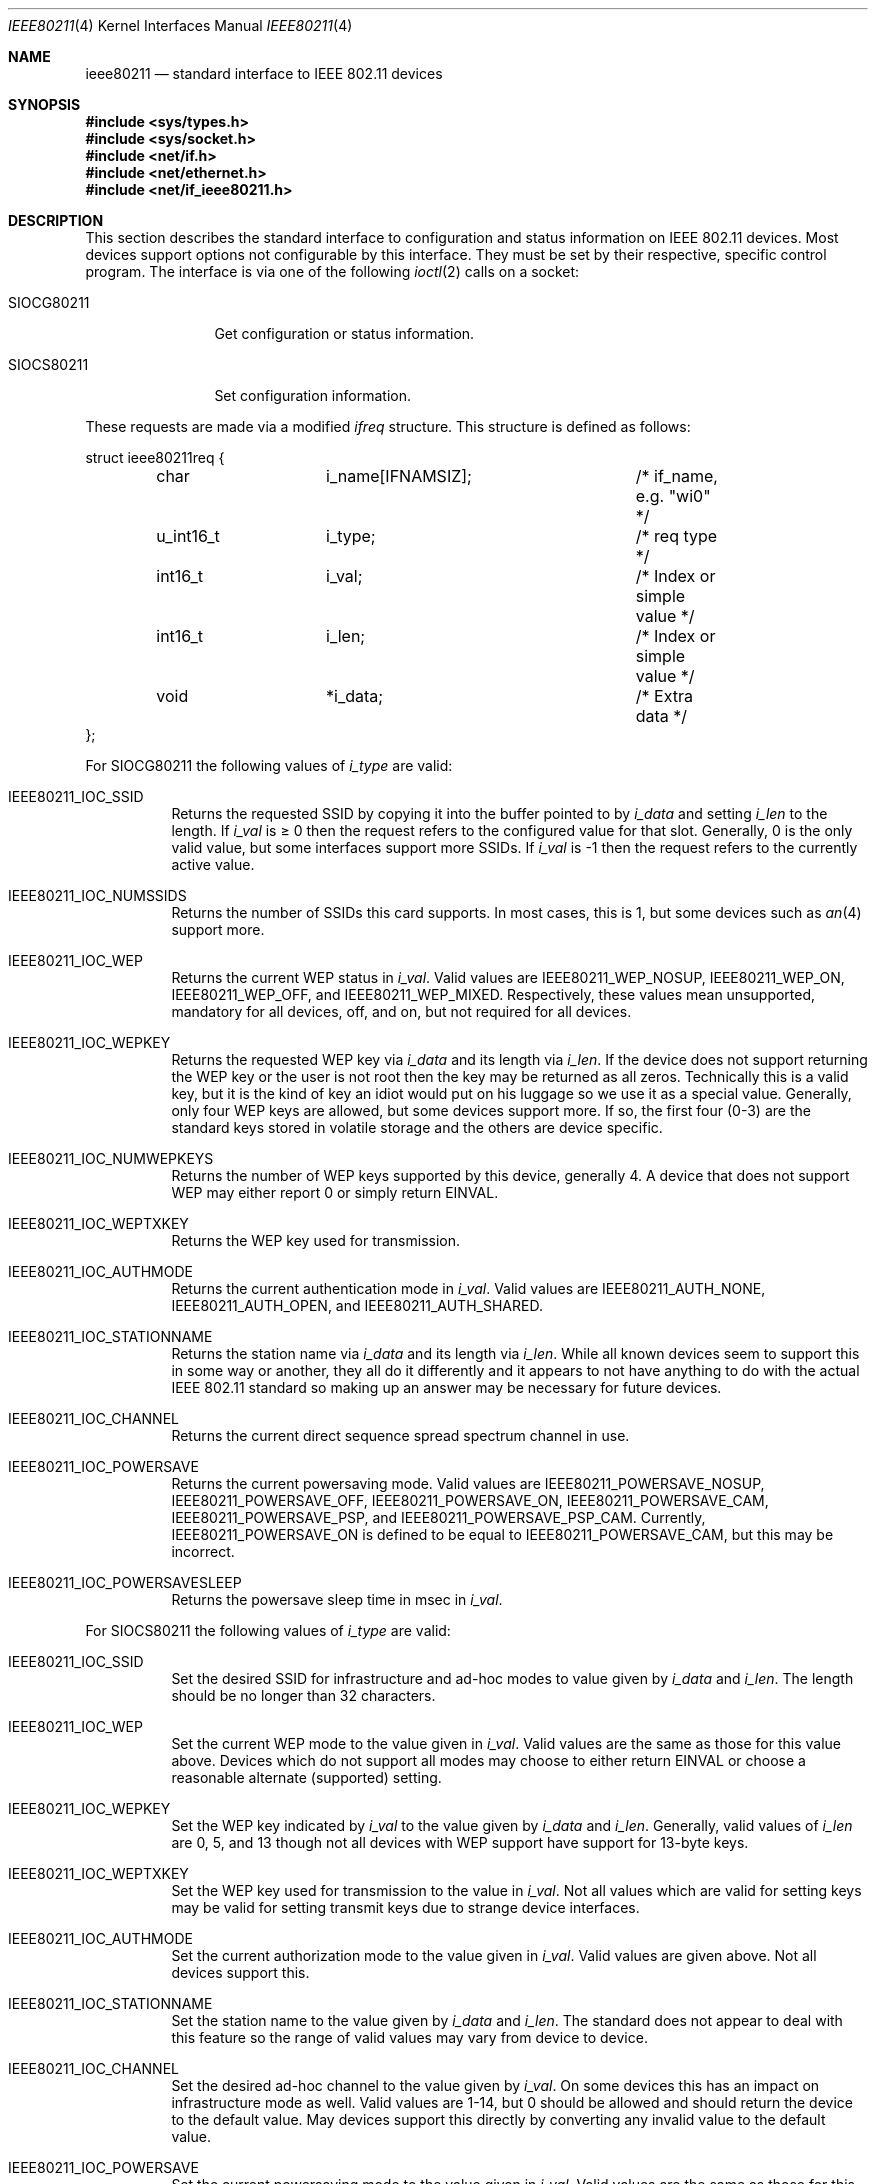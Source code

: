 .\" $MidnightBSD$
.\" Copyright (c) 2001
.\"	The Aerospace Corporation.  All rights reserved.
.\"
.\" Redistribution and use in source and binary forms, with or without
.\" modification, are permitted provided that the following conditions
.\" are met:
.\" 1. Redistributions of source code must retain the above copyright
.\"    notice, this list of conditions and the following disclaimer.
.\" 2. Redistributions in binary form must reproduce the above copyright
.\"    notice, this list of conditions and the following disclaimer in the
.\"    documentation and/or other materials provided with the distribution.
.\" 3. Neither the name of the University nor the names of its contributors
.\"    may be used to endorse or promote products derived from this software
.\"    without specific prior written permission.
.\"
.\" THIS SOFTWARE IS PROVIDED BY THE AEROSPACE CORPORATION ``AS IS'' AND
.\" ANY EXPRESS OR IMPLIED WARRANTIES, INCLUDING, BUT NOT LIMITED TO, THE
.\" IMPLIED WARRANTIES OF MERCHANTABILITY AND FITNESS FOR A PARTICULAR PURPOSE
.\" ARE DISCLAIMED.  IN NO EVENT SHALL THE AEROSPACE CORPORATION BE LIABLE
.\" FOR ANY DIRECT, INDIRECT, INCIDENTAL, SPECIAL, EXEMPLARY, OR CONSEQUENTIAL
.\" DAMAGES (INCLUDING, BUT NOT LIMITED TO, PROCUREMENT OF SUBSTITUTE GOODS
.\" OR SERVICES; LOSS OF USE, DATA, OR PROFITS; OR BUSINESS INTERRUPTION)
.\" HOWEVER CAUSED AND ON ANY THEORY OF LIABILITY, WHETHER IN CONTRACT, STRICT
.\" LIABILITY, OR TORT (INCLUDING NEGLIGENCE OR OTHERWISE) ARISING IN ANY WAY
.\" OUT OF THE USE OF THIS SOFTWARE, EVEN IF ADVISED OF THE POSSIBILITY OF
.\" SUCH DAMAGE.
.\"
.\" $FreeBSD: src/share/man/man4/ieee80211.4,v 1.9 2005/02/13 23:45:49 ru Exp $
.\"
.Dd February 23, 2001
.Dt IEEE80211 4
.Os
.Sh NAME
.Nm ieee80211
.Nd standard interface to IEEE 802.11 devices
.Sh SYNOPSIS
.In sys/types.h
.In sys/socket.h
.In net/if.h
.In net/ethernet.h
.In net/if_ieee80211.h
.Sh DESCRIPTION
This section describes the standard interface to configuration
and status information on IEEE 802.11 devices.
Most devices support options not configurable by this interface.
They must be set by their respective, specific control program.
The interface is via one
of the following
.Xr ioctl 2
calls on a socket:
.Bl -tag -width ".Dv SIOCG80211"
.It Dv SIOCG80211
Get configuration or status information.
.It Dv SIOCS80211
Set configuration information.
.El
.Pp
These requests are made via a modified
.Vt ifreq
structure.
This structure is defined as follows:
.Bd -literal
struct ieee80211req {
	char		i_name[IFNAMSIZ];	/* if_name, e.g. "wi0" */
	u_int16_t	i_type;			/* req type */
	int16_t		i_val;			/* Index or simple value */
	int16_t		i_len;			/* Index or simple value */
	void		*i_data;		/* Extra data */
};
.Ed
.Pp
For
.Dv SIOCG80211
the following values of
.Va i_type
are valid:
.Bl -tag -width indent
.It Dv IEEE80211_IOC_SSID
Returns the requested SSID by copying it into the buffer pointed to by
.Va i_data
and setting
.Va i_len
to the length.
If
.Va i_val
is \(>= 0 then the request refers to the configured value for that slot.
Generally, 0 is the only valid value, but some interfaces support more
SSIDs.
If
.Va i_val
is \-1 then the request refers to the currently active value.
.It Dv IEEE80211_IOC_NUMSSIDS
Returns the number of SSIDs this card supports.
In most cases, this is
1, but some devices such as
.Xr an 4
support more.
.It Dv IEEE80211_IOC_WEP
Returns the current WEP status in
.Va i_val .
Valid values are
.Dv IEEE80211_WEP_NOSUP , IEEE80211_WEP_ON , IEEE80211_WEP_OFF ,
and
.Dv IEEE80211_WEP_MIXED .
Respectively, these values mean unsupported, mandatory for all devices,
off, and on, but not required for all devices.
.It Dv IEEE80211_IOC_WEPKEY
Returns the requested WEP key via
.Va i_data
and its length via
.Va i_len .
If the device does not support returning the WEP key or the user is not
root then the key may be returned as all zeros.
Technically this is a
valid key, but it is the kind of key an idiot would put on his luggage so
we use it as a special value.
Generally, only four WEP keys are allowed, but some devices support more.
If so, the first four (0-3) are
the standard keys stored in volatile storage and the others are device
specific.
.It Dv IEEE80211_IOC_NUMWEPKEYS
Returns the number of WEP keys supported by this device, generally 4.
A device that does not support WEP may either report 0 or simply return
.Er EINVAL .
.It Dv IEEE80211_IOC_WEPTXKEY
Returns the WEP key used for transmission.
.It Dv IEEE80211_IOC_AUTHMODE
Returns the current authentication mode in
.Va i_val .
Valid values are
.Dv IEEE80211_AUTH_NONE , IEEE80211_AUTH_OPEN ,
and
.Dv IEEE80211_AUTH_SHARED .
.It Dv IEEE80211_IOC_STATIONNAME
Returns the station name via
.Va i_data
and its length via
.Va i_len .
While all known devices seem to support this in some way or another,
they all do it differently and it appears to not have anything to do
with the actual IEEE 802.11 standard so making up an answer may be
necessary for future devices.
.It Dv IEEE80211_IOC_CHANNEL
Returns the current direct sequence spread spectrum channel in use.
.It Dv IEEE80211_IOC_POWERSAVE
Returns the current powersaving mode.
Valid values are
.Dv IEEE80211_POWERSAVE_NOSUP , IEEE80211_POWERSAVE_OFF ,
.Dv IEEE80211_POWERSAVE_ON , IEEE80211_POWERSAVE_CAM ,
.Dv IEEE80211_POWERSAVE_PSP ,
and
.Dv IEEE80211_POWERSAVE_PSP_CAM .
Currently,
.Dv IEEE80211_POWERSAVE_ON
is defined to be equal to
.Dv IEEE80211_POWERSAVE_CAM ,
but this may be incorrect.
.It Dv IEEE80211_IOC_POWERSAVESLEEP
Returns the powersave sleep time in msec in
.Va i_val .
.El
.Pp
For
.Dv SIOCS80211
the following values of
.Va i_type
are valid:
.Bl -tag -width indent
.It Dv IEEE80211_IOC_SSID
Set the desired SSID for infrastructure and ad-hoc modes to value given
by
.Va i_data
and
.Va i_len .
The length should be no longer than 32 characters.
.It Dv IEEE80211_IOC_WEP
Set the current WEP mode to the value given in
.Va i_val .
Valid values are the same as those for this value above.
Devices which
do not support all modes may choose to either return
.Er EINVAL
or choose a reasonable alternate (supported) setting.
.It Dv IEEE80211_IOC_WEPKEY
Set the WEP key indicated by
.Va i_val
to the value given by
.Va i_data
and
.Va i_len .
Generally, valid values of
.Va i_len
are 0, 5, and 13 though not all devices with WEP support have support
for 13-byte keys.
.It Dv IEEE80211_IOC_WEPTXKEY
Set the WEP key used for transmission to the value in
.Va i_val .
Not all values which are valid for setting keys may be valid for setting
transmit keys due to strange device interfaces.
.It Dv IEEE80211_IOC_AUTHMODE
Set the current authorization mode to the value given in
.Va i_val .
Valid values are given above.
Not all devices support this.
.It Dv IEEE80211_IOC_STATIONNAME
Set the station name to the value given by
.Va i_data
and
.Va i_len .
The standard does not appear to deal with this feature so the range of
valid values may vary from device to device.
.It Dv IEEE80211_IOC_CHANNEL
Set the desired ad-hoc channel to the value given by
.Va i_val .
On some devices this has an impact on infrastructure mode as well.
Valid values are 1-14, but 0 should be allowed and should return the
device to the default value.
May devices support this directly by
converting any invalid value to the default value.
.It Dv IEEE80211_IOC_POWERSAVE
Set the current powersaving mode to the value given in
.Va i_val .
Valid values are the same as those for this value above.
Devices which
do not support all modes may choose to either return
.Er EINVAL
or choose a reasonable alternate (supported) setting.
Most devices only
support CAM mode.
.It Dv IEEE80211_IOC_POWERSAVESLEEP
Set the powersave sleep time in msec to the value in
.Va i_val .
.El
.Sh SEE ALSO
.Xr ioctl 2 ,
.Xr an 4 ,
.Xr ray 4 ,
.Xr wi 4 ,
.Xr ancontrol 8 ,
.Xr ifconfig 8 ,
.Xr raycontrol 8 ,
.Xr wicontrol 8
.Sh HISTORY
The
.Nm
manual appeared in
.Fx 4.3 .
